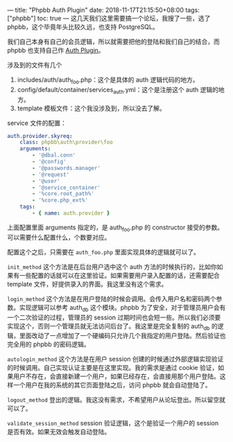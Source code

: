 ---
title: "Phpbb Auth Plugin"
date: 2018-11-17T21:15:50+08:00
tags: ["phpbb"]
toc: true
---
这几天我们这里需要搞一个论坛，我搜了一些，选了 phpbb，这个毕竟年头比较久远，也支持 PostgreSQL。

我们自己本身有自己的会员逻辑，所以就需要把他的登陆和我们自己的结合，而 phpbb 也支持自己作 [[https://wiki.phpbb.com/Authentication_plugins][Auth Plugin]]。

涉及到的文件有几个
1. includes/auth/auth_foo.php：这个是具体的 auth 逻辑代码的地方。
2. config/default/container/services_auth.yml：这个是注册这个 auth 逻辑的地方。
3. template 模板文件：这个我没涉及到，所以没去了解。

service 文件的配置：

#+BEGIN_SRC yml
    auth.provider.skyreq:
        class: phpbb\auth\provider\foo
        arguments:
            - '@dbal.conn'
            - '@config'
            - '@passwords.manager'
            - '@request'
            - '@user'
            - '@service_container'
            - '%core.root_path%'
            - '%core.php_ext%'
        tags:
            - { name: auth.provider }
#+END_SRC

上面配置里面 arguments 指定的，是 auth_foo.php 的 constructor 接受的参数。可以需要什么配置什么，个数要对应。

配置这个之后，只需要在 =auth_foo.php= 里面实现具体的逻辑就可以了。

=init_method= 这个方法是在后台用户选中这个 auth 方法的时候执行的，比如你如果有一些配置的话就可以在这里验证。如果需要用户录入配置的话，还需要配合 template 文件，好提供录入的界面。我这里没有这个需求。

=login_method= 这个方法是在用户登陆的时候会调用。会传入用户名和密码两个参数。实现逻辑可以参考 auth_db 这个模块。phpbb 为了安全，对于管理员用户会有一个二次验证的过程，管理员的 session 过期时间也会短一些。所以我们必须要实现这个，否则一个管理员就无法访问后台了。我这里是完全复制的 auth_db 的逻辑，里面改动了一点增加了一个硬编码只允许几个我指定的用户登陆。然后验证也完全用的 phpbb 的密码逻辑。

=autologin_method= 这个方法是在用户 session 创建的时候通过外部逻辑实现验证的时候调用。自己实现认证主要是在这里实现。我的需求是通过 cookie 验证，如果用户不存在，会直接新建一个用户，如果已经存在，会直接用那个用户登陆。这样一个用户在我的系统的其它页面登陆之后，访问 phpbb 就会自动登陆了。

=logout_method= 登出的逻辑。我这没有需求，不希望用户从论坛登出。所以留空就可以了。

=validate_session_method= session 验证逻辑，这个是验证一个用户的 session 是否有效。如果无效会触发自动登陆。
